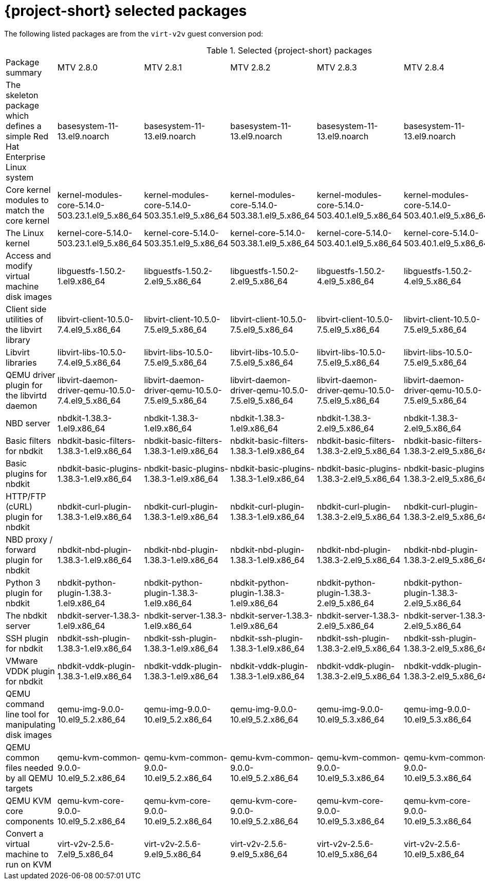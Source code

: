
// Module included in the following assemblies:
//
// * documentation/doc-Release_notes/master.adoc

:_content-type: PROCEDURE
[id="mtv-selected-packages-2-8_{context}"]
= {project-short} selected packages

[role="_abstract"]
The following listed packages are from the `virt-v2v` guest conversion pod:

.Selected {project-short} packages
[width="100%",cols="20%,12%,12%,12%,12%,12%,12%,options="header",]
|===
|Package summary
|MTV 2.8.0
|MTV 2.8.1
|MTV 2.8.2
|MTV 2.8.3
|MTV 2.8.4
|MTV 2.8.5

|The skeleton package which defines a simple Red Hat Enterprise Linux system
|basesystem-11-13.el9.noarch
|basesystem-11-13.el9.noarch
|basesystem-11-13.el9.noarch
|basesystem-11-13.el9.noarch
|basesystem-11-13.el9.noarch
|basesystem-11-13.el9.noarch

|Core kernel modules to match the core kernel
|kernel-modules-core-5.14.0-503.23.1.el9_5.x86_64
|kernel-modules-core-5.14.0-503.35.1.el9_5.x86_64
|kernel-modules-core-5.14.0-503.38.1.el9_5.x86_64
|kernel-modules-core-5.14.0-503.40.1.el9_5.x86_64
|kernel-modules-core-5.14.0-503.40.1.el9_5.x86_64
|kernel-modules-core-5.14.0-570.18.1.el9_6.x86_64

|The Linux kernel
|kernel-core-5.14.0-503.23.1.el9_5.x86_64
|kernel-core-5.14.0-503.35.1.el9_5.x86_64
|kernel-core-5.14.0-503.38.1.el9_5.x86_64
|kernel-core-5.14.0-503.40.1.el9_5.x86_64
|kernel-core-5.14.0-503.40.1.el9_5.x86_64
|kernel-core-5.14.0-570.18.1.el9_6.x86_64

|Access and modify virtual machine disk images
|libguestfs-1.50.2-1.el9.x86_64
|libguestfs-1.50.2-2.el9_5.x86_64
|libguestfs-1.50.2-2.el9_5.x86_64
|libguestfs-1.50.2-4.el9_5.x86_64
|libguestfs-1.50.2-4.el9_5.x86_64
|libguestfs-1.54.0-8.el9_6.x86_64

|Client side utilities of the libvirt library
|libvirt-client-10.5.0-7.4.el9_5.x86_64
|libvirt-client-10.5.0-7.5.el9_5.x86_64
|libvirt-client-10.5.0-7.5.el9_5.x86_64
|libvirt-client-10.5.0-7.5.el9_5.x86_64
|libvirt-client-10.5.0-7.5.el9_5.x86_64
|libvirt-client-10.10.0-7.3.el9_6.x86_64

|Libvirt libraries
|libvirt-libs-10.5.0-7.4.el9_5.x86_64
|libvirt-libs-10.5.0-7.5.el9_5.x86_64
|libvirt-libs-10.5.0-7.5.el9_5.x86_64
|libvirt-libs-10.5.0-7.5.el9_5.x86_64
|libvirt-libs-10.5.0-7.5.el9_5.x86_64
|libvirt-libs-10.10.0-7.3.el9_6.x86_64

|QEMU driver plugin for the libvirtd daemon
|libvirt-daemon-driver-qemu-10.5.0-7.4.el9_5.x86_64
|libvirt-daemon-driver-qemu-10.5.0-7.5.el9_5.x86_64
|libvirt-daemon-driver-qemu-10.5.0-7.5.el9_5.x86_64
|libvirt-daemon-driver-qemu-10.5.0-7.5.el9_5.x86_64
|libvirt-daemon-driver-qemu-10.5.0-7.5.el9_5.x86_64
|libvirt-daemon-driver-qemu-10.10.0-7.3.el9_6.x86_64

|NBD server
|nbdkit-1.38.3-1.el9.x86_64
|nbdkit-1.38.3-1.el9.x86_64
|nbdkit-1.38.3-1.el9.x86_64
|nbdkit-1.38.3-2.el9_5.x86_64
|nbdkit-1.38.3-2.el9_5.x86_64
|nbdkit-1.38.5-2.el9.x86_64

|Basic filters for nbdkit
|nbdkit-basic-filters-1.38.3-1.el9.x86_64
|nbdkit-basic-filters-1.38.3-1.el9.x86_64
|nbdkit-basic-filters-1.38.3-1.el9.x86_64
|nbdkit-basic-filters-1.38.3-2.el9_5.x86_64
|nbdkit-basic-filters-1.38.3-2.el9_5.x86_64
|nbdkit-basic-filters-1.38.5-2.el9.x86_64

|Basic plugins for nbdkit
|nbdkit-basic-plugins-1.38.3-1.el9.x86_64
|nbdkit-basic-plugins-1.38.3-1.el9.x86_64
|nbdkit-basic-plugins-1.38.3-1.el9.x86_64
|nbdkit-basic-plugins-1.38.3-2.el9_5.x86_64
|nbdkit-basic-plugins-1.38.3-2.el9_5.x86_64
|nbdkit-basic-plugins-1.38.5-2.el9.x86_64

|HTTP/FTP (cURL) plugin for nbdkit
|nbdkit-curl-plugin-1.38.3-1.el9.x86_64
|nbdkit-curl-plugin-1.38.3-1.el9.x86_64
|nbdkit-curl-plugin-1.38.3-1.el9.x86_64
|nbdkit-curl-plugin-1.38.3-2.el9_5.x86_64
|nbdkit-curl-plugin-1.38.3-2.el9_5.x86_64
|nbdkit-curl-plugin-1.38.5-2.el9.x86_64

|NBD proxy / forward plugin for nbdkit
|nbdkit-nbd-plugin-1.38.3-1.el9.x86_64
|nbdkit-nbd-plugin-1.38.3-1.el9.x86_64
|nbdkit-nbd-plugin-1.38.3-1.el9.x86_64
|nbdkit-nbd-plugin-1.38.3-2.el9_5.x86_64
|nbdkit-nbd-plugin-1.38.3-2.el9_5.x86_64
|nbdkit-nbd-plugin-1.38.5-2.el9.x86_64

|Python 3 plugin for nbdkit
|nbdkit-python-plugin-1.38.3-1.el9.x86_64
|nbdkit-python-plugin-1.38.3-1.el9.x86_64
|nbdkit-python-plugin-1.38.3-1.el9.x86_64
|nbdkit-python-plugin-1.38.3-2.el9_5.x86_64
|nbdkit-python-plugin-1.38.3-2.el9_5.x86_64
|nbdkit-python-plugin-1.38.5-2.el9.x86_64

|The nbdkit server
|nbdkit-server-1.38.3-1.el9.x86_64
|nbdkit-server-1.38.3-1.el9.x86_64
|nbdkit-server-1.38.3-1.el9.x86_64
|nbdkit-server-1.38.3-2.el9_5.x86_64
|nbdkit-server-1.38.3-2.el9_5.x86_64
|nbdkit-server-1.38.5-2.el9.x86_64

|SSH plugin for nbdkit
|nbdkit-ssh-plugin-1.38.3-1.el9.x86_64
|nbdkit-ssh-plugin-1.38.3-1.el9.x86_64
|nbdkit-ssh-plugin-1.38.3-1.el9.x86_64
|nbdkit-ssh-plugin-1.38.3-2.el9_5.x86_64
|nbdkit-ssh-plugin-1.38.3-2.el9_5.x86_64
|nbdkit-ssh-plugin-1.38.5-2.el9.x86_64

|VMware VDDK plugin for nbdkit
|nbdkit-vddk-plugin-1.38.3-1.el9.x86_64
|nbdkit-vddk-plugin-1.38.3-1.el9.x86_64
|nbdkit-vddk-plugin-1.38.3-1.el9.x86_64
|nbdkit-vddk-plugin-1.38.3-2.el9_5.x86_64
|nbdkit-vddk-plugin-1.38.3-2.el9_5.x86_64
|nbdkit-vddk-plugin-1.38.5-2.el9.x86_64

|QEMU command line tool for manipulating disk images
|qemu-img-9.0.0-10.el9_5.2.x86_64
|qemu-img-9.0.0-10.el9_5.2.x86_64
|qemu-img-9.0.0-10.el9_5.2.x86_64
|qemu-img-9.0.0-10.el9_5.3.x86_64
|qemu-img-9.0.0-10.el9_5.3.x86_64
|qemu-img-9.1.0-15.el9_6.4.x86_64

|QEMU common files needed by all QEMU targets
|qemu-kvm-common-9.0.0-10.el9_5.2.x86_64
|qemu-kvm-common-9.0.0-10.el9_5.2.x86_64
|qemu-kvm-common-9.0.0-10.el9_5.2.x86_64
|qemu-kvm-common-9.0.0-10.el9_5.3.x86_64
|qemu-kvm-common-9.0.0-10.el9_5.3.x86_64
|qemu-kvm-common-9.1.0-15.el9_6.4.x86_64

a|QEMU KVM core components
|qemu-kvm-core-9.0.0-10.el9_5.2.x86_64
|qemu-kvm-core-9.0.0-10.el9_5.2.x86_64
|qemu-kvm-core-9.0.0-10.el9_5.2.x86_64
|qemu-kvm-core-9.0.0-10.el9_5.3.x86_64
|qemu-kvm-core-9.0.0-10.el9_5.3.x86_64
|qemu-kvm-core-9.1.0-15.el9_6.4.x86_64

|Convert a virtual machine to run on KVM
|virt-v2v-2.5.6-7.el9_5.x86_64
|virt-v2v-2.5.6-9.el9_5.x86_64
|virt-v2v-2.5.6-9.el9_5.x86_64
|virt-v2v-2.5.6-10.el9_5.x86_64
|virt-v2v-2.5.6-10.el9_5.x86_64
|virt-v2v-2.7.1-8.el9_6.x86_64
|===
